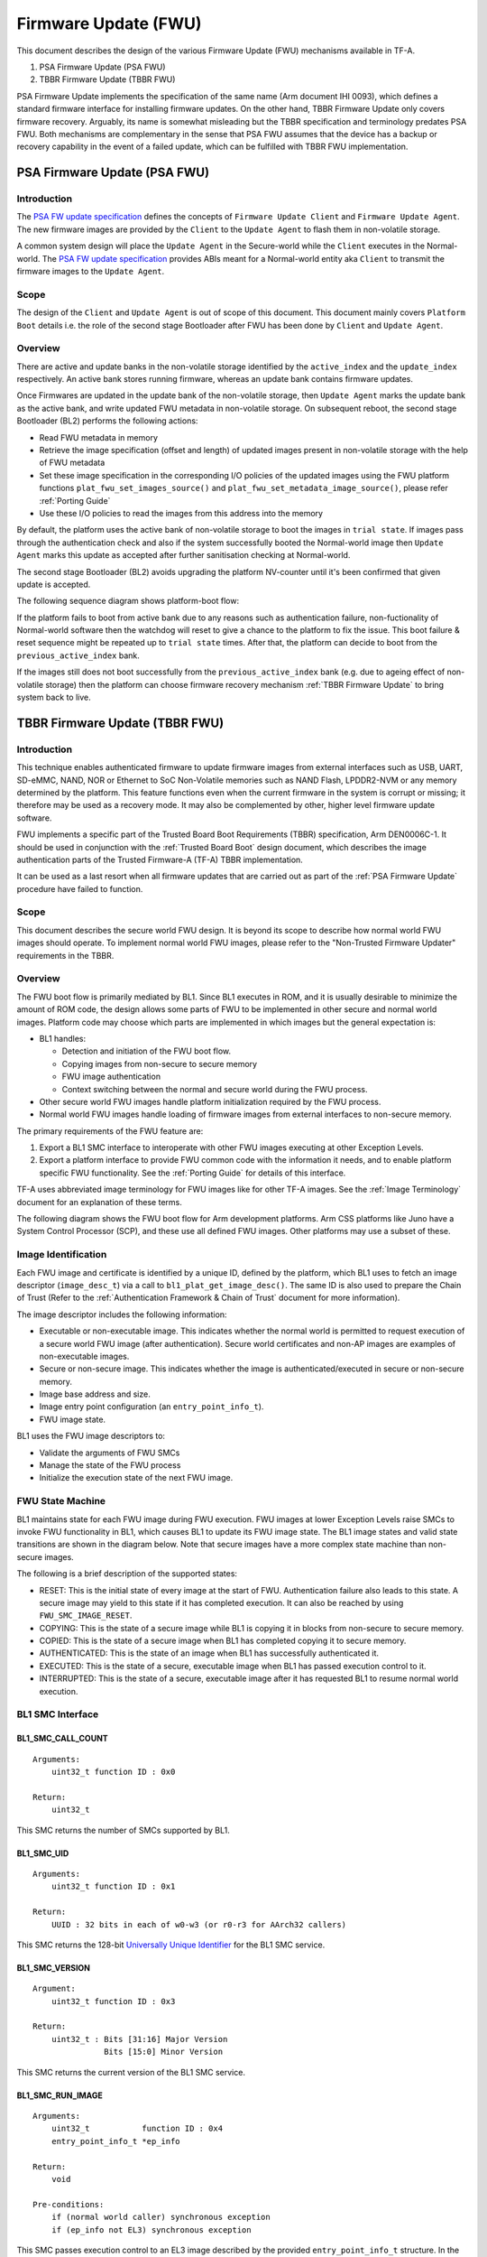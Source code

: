 Firmware Update (FWU)
=====================

This document describes the design of the various Firmware Update (FWU)
mechanisms available in TF-A.

1. PSA Firmware Update (PSA FWU)
2. TBBR Firmware Update (TBBR FWU)

PSA Firmware Update implements the specification of the same name (Arm document
IHI 0093), which defines a standard firmware interface for installing firmware
updates.
On the other hand, TBBR Firmware Update only covers firmware recovery. Arguably,
its name is somewhat misleading but the TBBR specification and terminology
predates PSA FWU. Both mechanisms are complementary in the sense that PSA FWU
assumes that the device has a backup or recovery capability in the event of a
failed update, which can be fulfilled with TBBR FWU implementation.

.. _PSA Firmware Update:

PSA Firmware Update (PSA FWU)
-----------------------------

Introduction
~~~~~~~~~~~~
The `PSA FW update specification`_ defines the concepts of ``Firmware Update
Client`` and ``Firmware Update Agent``.
The new firmware images are provided by the ``Client`` to the ``Update Agent``
to flash them in non-volatile storage.

A common system design will place the ``Update Agent`` in the Secure-world
while the ``Client`` executes in the Normal-world.
The `PSA FW update specification`_ provides ABIs meant for a Normal-world
entity aka ``Client`` to transmit the firmware images to the ``Update Agent``.

Scope
~~~~~
The design of the ``Client`` and ``Update Agent`` is out of scope of this
document.
This document mainly covers ``Platform Boot`` details i.e. the role of
the second stage Bootloader after FWU has been done by ``Client`` and
``Update Agent``.

Overview
~~~~~~~~

There are active and update banks in the non-volatile storage identified
by the ``active_index`` and the ``update_index`` respectively.
An active bank stores running firmware, whereas an update bank contains
firmware updates.

Once Firmwares are updated in the update bank of the non-volatile
storage, then ``Update Agent`` marks the update bank as the active bank,
and write updated FWU metadata in non-volatile storage.
On subsequent reboot, the second stage Bootloader (BL2) performs the
following actions:

-  Read FWU metadata in memory
-  Retrieve the image specification (offset and length) of updated images
   present in non-volatile storage with the help of FWU metadata
-  Set these image specification in the corresponding I/O policies of the
   updated images using the FWU platform functions
   ``plat_fwu_set_images_source()`` and ``plat_fwu_set_metadata_image_source()``,
   please refer :ref:`Porting Guide`
-  Use these I/O policies to read the images from this address into the memory

By default, the platform uses the active bank of non-volatile storage to boot
the images in ``trial state``. If images pass through the authentication check
and also if the system successfully booted the Normal-world image then
``Update Agent`` marks this update as accepted after further sanitisation
checking at Normal-world.

The second stage Bootloader (BL2) avoids upgrading the platform NV-counter until
it's been confirmed that given update is accepted.

The following sequence diagram shows platform-boot flow:

.. image:: ../resources/diagrams/PSA-FWU.png

If the platform fails to boot from active bank due to any reasons such
as authentication failure, non-fuctionality of Normal-world software then the
watchdog will reset to give a chance to the platform to fix the issue. This
boot failure & reset sequence might be repeated up to ``trial state`` times.
After that, the platform can decide to boot from the ``previous_active_index``
bank.

If the images still does not boot successfully from the ``previous_active_index``
bank (e.g. due to ageing effect of non-volatile storage) then the platform can
choose firmware recovery mechanism :ref:`TBBR Firmware Update` to bring system
back to live.

.. _TBBR Firmware Update:

TBBR Firmware Update (TBBR FWU)
-------------------------------

Introduction
~~~~~~~~~~~~

This technique enables authenticated firmware to update firmware images from
external interfaces such as USB, UART, SD-eMMC, NAND, NOR or Ethernet to SoC
Non-Volatile memories such as NAND Flash, LPDDR2-NVM or any memory determined
by the platform.
This feature functions even when the current firmware in the system is corrupt
or missing; it therefore may be used as a recovery mode. It may also be
complemented by other, higher level firmware update software.

FWU implements a specific part of the Trusted Board Boot Requirements (TBBR)
specification, Arm DEN0006C-1. It should be used in conjunction with the
:ref:`Trusted Board Boot` design document, which describes the image
authentication parts of the Trusted Firmware-A (TF-A) TBBR implementation.

It can be used as a last resort when all firmware updates that are carried out
as part of the :ref:`PSA Firmware Update` procedure have failed to function.

Scope
~~~~~

This document describes the secure world FWU design. It is beyond its scope to
describe how normal world FWU images should operate. To implement normal world
FWU images, please refer to the "Non-Trusted Firmware Updater" requirements in
the TBBR.

Overview
~~~~~~~~

The FWU boot flow is primarily mediated by BL1. Since BL1 executes in ROM, and
it is usually desirable to minimize the amount of ROM code, the design allows
some parts of FWU to be implemented in other secure and normal world images.
Platform code may choose which parts are implemented in which images but the
general expectation is:

-  BL1 handles:

   -  Detection and initiation of the FWU boot flow.
   -  Copying images from non-secure to secure memory
   -  FWU image authentication
   -  Context switching between the normal and secure world during the FWU
      process.

-  Other secure world FWU images handle platform initialization required by
   the FWU process.
-  Normal world FWU images handle loading of firmware images from external
   interfaces to non-secure memory.

The primary requirements of the FWU feature are:

#. Export a BL1 SMC interface to interoperate with other FWU images executing
   at other Exception Levels.
#. Export a platform interface to provide FWU common code with the information
   it needs, and to enable platform specific FWU functionality. See the
   :ref:`Porting Guide` for details of this interface.

TF-A uses abbreviated image terminology for FWU images like for other TF-A
images. See the :ref:`Image Terminology` document for an explanation of these
terms.

The following diagram shows the FWU boot flow for Arm development platforms.
Arm CSS platforms like Juno have a System Control Processor (SCP), and these
use all defined FWU images. Other platforms may use a subset of these.

|Flow Diagram|

Image Identification
~~~~~~~~~~~~~~~~~~~~

Each FWU image and certificate is identified by a unique ID, defined by the
platform, which BL1 uses to fetch an image descriptor (``image_desc_t``) via a
call to ``bl1_plat_get_image_desc()``. The same ID is also used to prepare the
Chain of Trust (Refer to the :ref:`Authentication Framework & Chain of Trust`
document for more information).

The image descriptor includes the following information:

-  Executable or non-executable image. This indicates whether the normal world
   is permitted to request execution of a secure world FWU image (after
   authentication). Secure world certificates and non-AP images are examples
   of non-executable images.
-  Secure or non-secure image. This indicates whether the image is
   authenticated/executed in secure or non-secure memory.
-  Image base address and size.
-  Image entry point configuration (an ``entry_point_info_t``).
-  FWU image state.

BL1 uses the FWU image descriptors to:

-  Validate the arguments of FWU SMCs
-  Manage the state of the FWU process
-  Initialize the execution state of the next FWU image.

FWU State Machine
~~~~~~~~~~~~~~~~~

BL1 maintains state for each FWU image during FWU execution. FWU images at lower
Exception Levels raise SMCs to invoke FWU functionality in BL1, which causes
BL1 to update its FWU image state. The BL1 image states and valid state
transitions are shown in the diagram below. Note that secure images have a more
complex state machine than non-secure images.

|FWU state machine|

The following is a brief description of the supported states:

-  RESET: This is the initial state of every image at the start of FWU.
   Authentication failure also leads to this state. A secure
   image may yield to this state if it has completed execution.
   It can also be reached by using ``FWU_SMC_IMAGE_RESET``.

-  COPYING: This is the state of a secure image while BL1 is copying it
   in blocks from non-secure to secure memory.

-  COPIED: This is the state of a secure image when BL1 has completed
   copying it to secure memory.

-  AUTHENTICATED: This is the state of an image when BL1 has successfully
   authenticated it.

-  EXECUTED: This is the state of a secure, executable image when BL1 has
   passed execution control to it.

-  INTERRUPTED: This is the state of a secure, executable image after it has
   requested BL1 to resume normal world execution.

BL1 SMC Interface
~~~~~~~~~~~~~~~~~

BL1_SMC_CALL_COUNT
^^^^^^^^^^^^^^^^^^

::

    Arguments:
        uint32_t function ID : 0x0

    Return:
        uint32_t

This SMC returns the number of SMCs supported by BL1.

BL1_SMC_UID
^^^^^^^^^^^

::

    Arguments:
        uint32_t function ID : 0x1

    Return:
        UUID : 32 bits in each of w0-w3 (or r0-r3 for AArch32 callers)

This SMC returns the 128-bit `Universally Unique Identifier`_ for the
BL1 SMC service.

BL1_SMC_VERSION
^^^^^^^^^^^^^^^

::

    Argument:
        uint32_t function ID : 0x3

    Return:
        uint32_t : Bits [31:16] Major Version
                   Bits [15:0] Minor Version

This SMC returns the current version of the BL1 SMC service.

BL1_SMC_RUN_IMAGE
^^^^^^^^^^^^^^^^^

::

    Arguments:
        uint32_t           function ID : 0x4
        entry_point_info_t *ep_info

    Return:
        void

    Pre-conditions:
        if (normal world caller) synchronous exception
        if (ep_info not EL3) synchronous exception

This SMC passes execution control to an EL3 image described by the provided
``entry_point_info_t`` structure. In the normal TF-A boot flow, BL2 invokes
this SMC for BL1 to pass execution control to BL31.

FWU_SMC_IMAGE_COPY
^^^^^^^^^^^^^^^^^^

::

    Arguments:
        uint32_t     function ID : 0x10
        unsigned int image_id
        uintptr_t    image_addr
        unsigned int block_size
        unsigned int image_size

    Return:
        int : 0 (Success)
            : -ENOMEM
            : -EPERM

    Pre-conditions:
        if (image_id is invalid) return -EPERM
        if (image_id is non-secure image) return -EPERM
        if (image_id state is not (RESET or COPYING)) return -EPERM
        if (secure world caller) return -EPERM
        if (image_addr + block_size overflows) return -ENOMEM
        if (image destination address + image_size overflows) return -ENOMEM
        if (source block is in secure memory) return -ENOMEM
        if (source block is not mapped into BL1) return -ENOMEM
        if (image_size > free secure memory) return -ENOMEM
        if (image overlaps another image) return -EPERM

This SMC copies the secure image indicated by ``image_id`` from non-secure memory
to secure memory for later authentication. The image may be copied in a single
block or multiple blocks. In either case, the total size of the image must be
provided in ``image_size`` when invoking this SMC for the first time for each
image; it is ignored in subsequent calls (if any) for the same image.

The ``image_addr`` and ``block_size`` specify the source memory block to copy from.
The destination address is provided by the platform code.

If ``block_size`` is greater than the amount of remaining bytes to copy for this
image then the former is truncated to the latter. The copy operation is then
considered as complete and the FWU state machine transitions to the "COPIED"
state. If there is still more to copy, the FWU state machine stays in or
transitions to the COPYING state (depending on the previous state).

When using multiple blocks, the source blocks do not necessarily need to be in
contiguous memory.

Once the SMC is handled, BL1 returns from exception to the normal world caller.

FWU_SMC_IMAGE_AUTH
^^^^^^^^^^^^^^^^^^

::

    Arguments:
        uint32_t     function ID : 0x11
        unsigned int image_id
        uintptr_t    image_addr
        unsigned int image_size

    Return:
        int : 0 (Success)
            : -ENOMEM
            : -EPERM
            : -EAUTH

    Pre-conditions:
        if (image_id is invalid) return -EPERM
        if (secure world caller)
            if (image_id state is not RESET) return -EPERM
            if (image_addr/image_size is not mapped into BL1) return -ENOMEM
        else // normal world caller
            if (image_id is secure image)
                if (image_id state is not COPIED) return -EPERM
            else // image_id is non-secure image
                if (image_id state is not RESET) return -EPERM
                if (image_addr/image_size is in secure memory) return -ENOMEM
                if (image_addr/image_size not mapped into BL1) return -ENOMEM

This SMC authenticates the image specified by ``image_id``. If the image is in the
RESET state, BL1 authenticates the image in place using the provided
``image_addr`` and ``image_size``. If the image is a secure image in the COPIED
state, BL1 authenticates the image from the secure memory that BL1 previously
copied the image into.

BL1 returns from exception to the caller. If authentication succeeds then BL1
sets the image state to AUTHENTICATED. If authentication fails then BL1 returns
the -EAUTH error and sets the image state back to RESET.

FWU_SMC_IMAGE_EXECUTE
^^^^^^^^^^^^^^^^^^^^^

::

    Arguments:
        uint32_t     function ID : 0x12
        unsigned int image_id

    Return:
        int : 0 (Success)
            : -EPERM

    Pre-conditions:
        if (image_id is invalid) return -EPERM
        if (secure world caller) return -EPERM
        if (image_id is non-secure image) return -EPERM
        if (image_id is non-executable image) return -EPERM
        if (image_id state is not AUTHENTICATED) return -EPERM

This SMC initiates execution of a previously authenticated image specified by
``image_id``, in the other security world to the caller. The current
implementation only supports normal world callers initiating execution of a
secure world image.

BL1 saves the normal world caller's context, sets the secure image state to
EXECUTED, and returns from exception to the secure image.

FWU_SMC_IMAGE_RESUME
^^^^^^^^^^^^^^^^^^^^

::

    Arguments:
        uint32_t   function ID : 0x13
        register_t image_param

    Return:
        register_t : image_param (Success)
                   : -EPERM

    Pre-conditions:
        if (normal world caller and no INTERRUPTED secure image) return -EPERM

This SMC resumes execution in the other security world while there is a secure
image in the EXECUTED/INTERRUPTED state.

For normal world callers, BL1 sets the previously interrupted secure image state
to EXECUTED. For secure world callers, BL1 sets the previously executing secure
image state to INTERRUPTED. In either case, BL1 saves the calling world's
context, restores the resuming world's context and returns from exception into
the resuming world. If the call is successful then the caller provided
``image_param`` is returned to the resumed world, otherwise an error code is
returned to the caller.

FWU_SMC_SEC_IMAGE_DONE
^^^^^^^^^^^^^^^^^^^^^^

::

    Arguments:
        uint32_t function ID : 0x14

    Return:
        int : 0 (Success)
            : -EPERM

    Pre-conditions:
        if (normal world caller) return -EPERM

This SMC indicates completion of a previously executing secure image.

BL1 sets the previously executing secure image state to the RESET state,
restores the normal world context and returns from exception into the normal
world.

FWU_SMC_UPDATE_DONE
^^^^^^^^^^^^^^^^^^^

::

    Arguments:
        uint32_t   function ID : 0x15
        register_t client_cookie

    Return:
        N/A

This SMC completes the firmware update process. BL1 calls the platform specific
function ``bl1_plat_fwu_done``, passing the optional argument ``client_cookie`` as
a ``void *``. The SMC does not return.

FWU_SMC_IMAGE_RESET
^^^^^^^^^^^^^^^^^^^

::

    Arguments:
        uint32_t     function ID : 0x16
        unsigned int image_id

    Return:
        int : 0 (Success)
            : -EPERM

    Pre-conditions:
        if (secure world caller) return -EPERM
        if (image in EXECUTED) return -EPERM

This SMC sets the state of an image to RESET and zeroes the memory used by it.

This is only allowed if the image is not being executed.

--------------

*Copyright (c) 2015-2022, Arm Limited and Contributors. All rights reserved.*

.. _Universally Unique Identifier: https://tools.ietf.org/rfc/rfc4122.txt
.. |Flow Diagram| image:: ../resources/diagrams/fwu_flow.png
.. |FWU state machine| image:: ../resources/diagrams/fwu_states.png
.. _PSA FW update specification: https://developer.arm.com/documentation/den0118/a/

